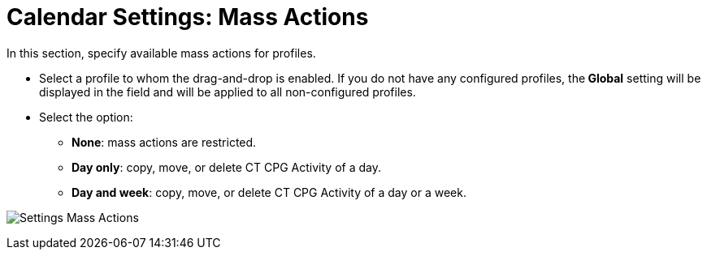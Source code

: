 = Calendar Settings: Mass Actions

In this section, specify available mass actions for profiles.

* Select a profile to whom the drag-and-drop is enabled. If you do not have any configured profiles, the** Global** setting will be displayed in the field and will be applied to all non-configured profiles.
* Select the option:
** *None*: mass actions are restricted.
** *Day only*: copy, move, or delete CT CPG Activity of a day.
** *Day and week*: copy, move, or delete CT CPG Activity of a day or a week.

image:Settings-Mass-Actions.png[]
